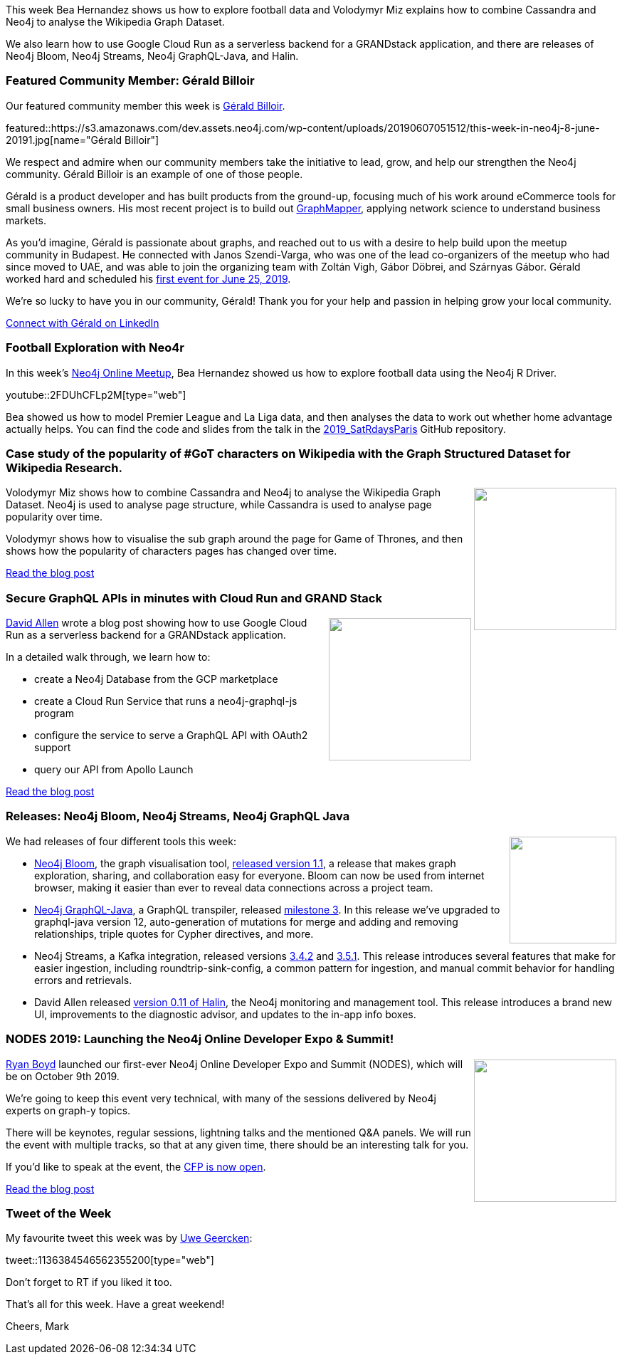 ﻿:linkattrs:
:type: "web"

////
[Keywords/Tags:]
<insert-tags-here>


[Meta Description:]
Discover what's new in the Neo4j community for the week of 22 December 2018


[Primary Image File Name:]
this-week-neo4j-22-december-2018.jpg

[Primary Image Alt Text:]


[Headline:]
This Week in Neo4j – Building a dating website, 

[Body copy:]
////

This week Bea Hernandez shows us how to explore football data and Volodymyr Miz explains how to combine Cassandra and Neo4j to analyse the Wikipedia Graph Dataset. 

We also learn how to use Google Cloud Run as a serverless backend for a GRANDstack application, and there are releases of Neo4j Bloom, Neo4j Streams, Neo4j GraphQL-Java, and Halin.

[[featured-community-member]]
=== Featured Community Member: Gérald Billoir 

Our featured community member this week is https://www.linkedin.com/in/geraldbilloir/[Gérald Billoir^]. 

featured::https://s3.amazonaws.com/dev.assets.neo4j.com/wp-content/uploads/20190607051512/this-week-in-neo4j-8-june-20191.jpg[name="Gérald Billoir"]

We respect and admire when our community members take the initiative to lead, grow, and help our strengthen the Neo4j community. Gérald Billoir is an example of one of those people.   

Gérald is a product developer and has built products from the ground-up, focusing much of his work around eCommerce tools for small business owners.  His most recent project is to build out https://www.graphmapper.com[GraphMapper^], applying network science to understand business markets. 

As you’d imagine, Gérald is passionate about graphs, and reached out to us with a desire to help build upon the meetup community in Budapest. He connected with Janos Szendi-Varga, who was one of the lead co-organizers of the meetup who had since moved to UAE, and was able to join the organizing team with Zoltán Vigh, Gábor Döbrei, and Szárnyas Gábor. Gérald worked hard and scheduled his https://www.meetup.com/neo4j-budapest-users/events/261645651/[first event for June 25, 2019^]. 

We’re so lucky to have you in our community, Gérald! Thank you for your help and passion in helping grow your local community.

https://www.linkedin.com/in/geraldbilloir/?locale=en_US[Connect with Gérald on LinkedIn, role="medium button"]

[[features-1]]
=== Football Exploration with Neo4r

In this week's https://www.meetup.com/Neo4j-Online-Meetup/[Neo4j Online Meetup^], Bea Hernandez showed us how to explore football data using the Neo4j R Driver.

youtube::2FDUhCFLp2M[type={type}]

Bea showed us how to model Premier League and La Liga data, and then analyses the data to work out whether home advantage actually helps. You can find the code and slides from the talk in the https://github.com/chucheria/2019_SatRdaysParis[2019_SatRdaysParis^] GitHub repository.

[[features-2]]
=== Case study of the popularity of #GoT characters on Wikipedia with the Graph Structured Dataset for Wikipedia Research.

++++
<div style="float:right; padding: 2px	">
<img src="https://s3.amazonaws.com/dev.assets.neo4j.com/wp-content/uploads/20190606075528/structure.png" width="200px"  />
</div>
++++

Volodymyr Miz shows how to combine Cassandra and Neo4j to analyse the Wikipedia Graph Dataset. Neo4j is used to analyse page structure, while Cassandra is used to analyse page popularity over time. 

Volodymyr shows how to visualise the sub graph around the page for Game of Thrones, and then shows how the popularity of characters pages has changed over time.

link:http://blog.miz.space/research/2019/06/05/wikipedia-graph-dataset-neo4j-mongodb-time-series-networks/[Read the blog post, role="medium button"]


[[features-3]]
=== Secure GraphQL APIs in minutes with Cloud Run and GRAND Stack

++++
<div style="float:right; padding: 2px	">
<img src="https://s3.amazonaws.com/dev.assets.neo4j.com/wp-content/uploads/20190606073941/1_ETaUHTD30rKa29ZVkCk2bw.png" width="200px"  />
</div>
++++

https://twitter.com/mdavidallen[David Allen^] wrote a blog post showing how to use Google Cloud Run as a serverless backend for a GRANDstack application. 

In a detailed walk through, we learn how to:

* create a Neo4j Database from the GCP marketplace
* create a Cloud Run Service that runs a  neo4j-graphql-js program 
* configure the service to serve a GraphQL API with OAuth2 support
* query our API from Apollo Launch

link:https://medium.com/google-cloud/secure-graphql-apis-in-minutes-with-google-cloud-run-and-grand-stack-97d050dbc744[Read the blog post, role="medium button"]

[[articles-1]]
=== Releases: Neo4j Bloom, Neo4j Streams, Neo4j GraphQL Java

++++
<div style="float:right; padding: 2px	">
<img src="https://s3.amazonaws.com/dev.assets.neo4j.com/wp-content/uploads/20190606073157/noun_Download_2571324.png" width="150px"  />
</div>
++++

We had releases of four different tools this week:

* https://neo4j.com/bloom/[Neo4j Bloom^], the graph visualisation tool, https://neo4j.com/blog/neo4j-bloom-1-1-release[released version 1.1^], a release that makes graph exploration, sharing, and collaboration easy for everyone. Bloom can now be used from internet browser, making it easier than ever to reveal data connections across a project team.

* https://github.com/neo4j-graphql/neo4j-graphql-java[Neo4j GraphQL-Java^], a GraphQL transpiler, released https://github.com/neo4j-graphql/neo4j-graphql-java/releases/tag/1.0.0-M03[milestone 3^]. In this release we've upgraded to graphql-java version 12, auto-generation of mutations for merge and adding and removing relationships, triple quotes for Cypher directives, and more.

* Neo4j Streams, a Kafka integration, released versions https://github.com/neo4j-contrib/neo4j-streams/releases/tag/3.4.2[3.4.2^] and https://github.com/neo4j-contrib/neo4j-streams/releases/tag/3.5.1[3.5.1^]. This release introduces several features that make for easier ingestion, including roundtrip-sink-config, a common pattern for ingestion, and manual commit behavior for handling errors and retrievals.

* David Allen released https://threadreaderapp.com/thread/1135582297590288389.html[version 0.11 of Halin^], the Neo4j monitoring and management tool. This release introduces a brand new UI, improvements to the diagnostic advisor, and updates to the in-app info boxes.

[[features-4]]
=== NODES 2019: Launching the Neo4j Online Developer Expo & Summit!

++++
<div style="float:right; padding: 2px	">
<img src="https://s3.amazonaws.com/dev.assets.neo4j.com/wp-content/uploads/20190606075715/nodes-2019-neo4j-online-developer-expo-summit-register-today1.png" width="200px"  />
</div>
++++

https://twitter.com/ryguyrg[Ryan Boyd^] launched our first-ever Neo4j Online Developer Expo and Summit (NODES), which will be on October 9th 2019. 

We’re going to keep this event very technical, with many of the sessions delivered by Neo4j experts on graph-y topics.

There will be keynotes, regular sessions, lightning talks and the mentioned Q&A panels. We will run the event with multiple tracks, so that at any given time, there should be an interesting talk for you. 

If you'd like to speak at the event, the https://www.papercall.io/nodes2019[CFP is now open^].

link:https://neo4j.com/blog/nodes-2019-neo4j-online-developer-expo-summit/[Read the blog post, role="medium button"]


=== Tweet of the Week

My favourite tweet this week was by https://twitter.com/uweeegeee[Uwe Geercken^]:

tweet::1136384546562355200[type={type}]

Don’t forget to RT if you liked it too.

That’s all for this week. Have a great weekend!

Cheers, Mark

////



https://neo4j.com/blog/seven-bridges-of-konigsberg-dogs-eye-view/?


I've decided to keep track of cool #Neo4j #Cypher snippets I come across/use that might be useful. The first one is on setting defaults for null values. 
Check out the comments on: https://medium.com/@lju/cool-cypher-stuff-1ae6d78d7a2e

Neo4j - A Graph Project Story : a play about #Neo4j, where protagonists are Neoj4 experts and the plot starts when a client come in with his project. A book written by @nmervaillie @SylvainRoussy @rrouyer and Frank Kutzler. http://d-booker.jo.my/neo4j-book-amz-us @neo4j @askkerush @neo4j https://pbs.twimg.com/media/D6iWgG6WkAElvJA.jpg







////Fandreas
